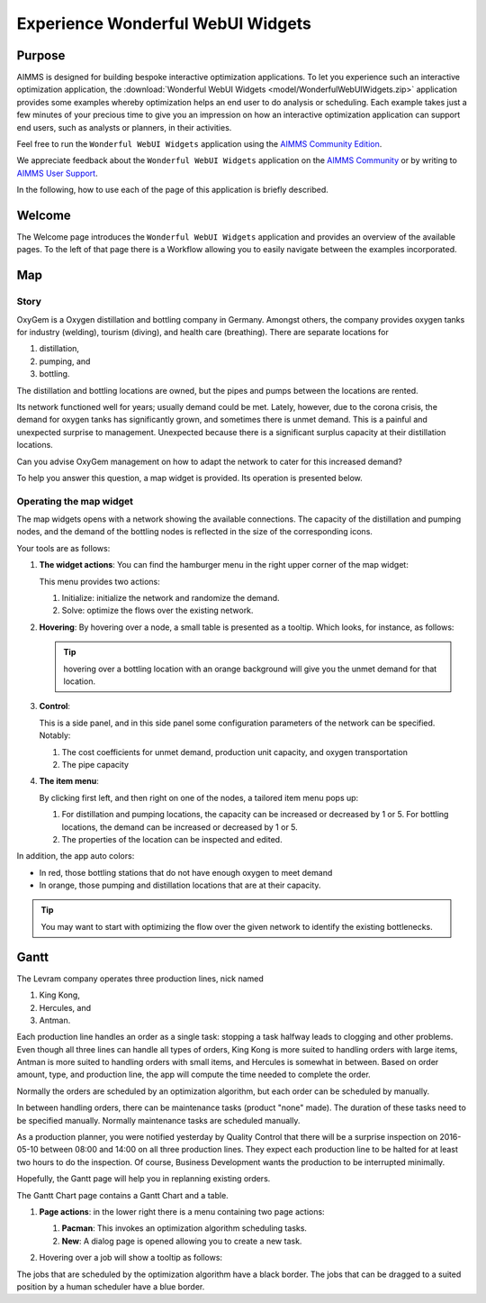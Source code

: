 .. |oxygem-distillation| image:: images/oxygem-distillation.png

.. |oxygem-pumping| image:: images/oxygem-pumping.png

.. |oxygem-bottling| image:: images/oxygem-bottling.png


Experience Wonderful WebUI Widgets
=======================================

Purpose
-------

AIMMS is designed for building bespoke interactive optimization applications. 
To let you experience such an interactive optimization application, 
the :download:`Wonderful WebUI Widgets <model/WonderfulWebUIWidgets.zip>` application 
provides some examples whereby optimization helps an end user to do analysis or scheduling.
Each example takes just a few minutes of your precious time 
to give you an impression on how an interactive optimization application 
can support end users, such as analysts or planners, in their activities.

Feel free to run the ``Wonderful WebUI Widgets`` application 
using the `AIMMS Community Edition <https://licensing.cloud.aimms.com/license/community.htm>`_.

We appreciate feedback about the ``Wonderful WebUI Widgets`` application 
on the `AIMMS Community <https://community.aimms.com/>`_ 
or by writing to `AIMMS User Support <support@aimms.com>`_.

In the following, how to use each of the page of this application is briefly described.

Welcome
-------

The Welcome page introduces the ``Wonderful WebUI Widgets`` application 
and provides an overview of the available pages.
To the left of that page there is a Workflow allowing you to easily navigate between the examples incorporated.

Map
---

Story
^^^^^^^^

OxyGem is a Oxygen distillation and bottling company in Germany.  
Amongst others, the company provides oxygen tanks for industry (welding), tourism (diving), and health care (breathing).
There are separate locations for 

#.  |oxygem-distillation| distillation, 

#.  |oxygem-pumping| pumping, and 

#.  |oxygem-bottling| bottling. 

The distillation and bottling locations are owned, but the pipes and pumps between the locations are rented. 

Its network functioned well for years; usually demand could be met. 
Lately, however, due to the corona crisis, the demand for oxygen tanks has significantly grown, and sometimes there is unmet demand. 
This is a painful and unexpected surprise to management. 
Unexpected because there is a significant surplus capacity at their distillation locations.

Can you advise OxyGem management on how to adapt the network to cater for this increased demand?

To help you answer this question, a map widget is provided.  Its operation is presented below.

Operating the map widget
^^^^^^^^^^^^^^^^^^^^^^^^^^^^^

The map widgets opens with a network showing the available connections.
The capacity of the distillation and pumping nodes, and the demand of the bottling nodes is reflected in the size of the corresponding icons.

Your tools are as follows:

#.  **The widget actions**:  You can find the hamburger menu in the right upper corner of the map widget:

    .. image:: images/map-widget-menu.png
        :align: center

    This menu provides two actions:

    #.  Initialize: initialize the network and randomize the demand.

    #.  Solve: optimize the flows over the existing network.

#.  **Hovering**: 
    By hovering over a node, a small table is presented as a tooltip.
    Which looks, for instance, as follows: 

    .. image:: images/map-widget-tooltip.png
        :align: center

    .. tip:: hovering over a bottling location with an orange background will give you the unmet demand for that location.

#.  **Control**:

    This is a side panel, and in this side panel some configuration parameters of the network can be specified. Notably:

    #.  The cost coefficients for unmet demand, production unit capacity, and oxygen transportation

    #.  The pipe capacity

#.  **The item menu**:

    By clicking first left, and then right on one of the nodes, a tailored item menu pops up:
    
    #.  For distillation and pumping locations, the capacity can be increased or decreased by 1 or 5.
        For bottling locations, the demand can be increased or decreased by 1 or 5.
        
    #.  The properties of the location can be inspected and edited.


In addition, the app auto colors:

* In red, those bottling stations that do not have enough oxygen to meet demand

* In orange, those pumping and distillation locations that are at their capacity.

.. tip:: You may want to start with optimizing the flow over the given network to identify the existing bottlenecks.


.. simplemaps references: 
.. https://simplemaps.com/data/world-cities

Gantt
-----

The Levram company operates three production lines, nick named 

#.  King Kong, 

#.  Hercules, and 

#.  Antman.  

Each production line handles an order as a single task: stopping a task halfway leads to clogging and other problems. 
Even though all three lines can handle all types of orders, King Kong is more suited to handling orders with large items, 
Antman is more suited to handling orders with small items, and Hercules is somewhat in between. 
Based on order amount, type, and production line, the app will compute the time needed to complete the order. 

Normally the orders are scheduled by an optimization algorithm, but each order can be scheduled by manually.

In between handling orders, there can be maintenance tasks (product "none" made). 
The duration of these tasks need to be specified manually.
Normally maintenance tasks are scheduled manually.

As a production planner, you were notified yesterday by Quality Control that there will be a surprise inspection on 
2016-05-10 between 08:00 and 14:00 on all three production lines. 
They expect each production line to be halted for at least two hours to do the inspection. 
Of course, Business Development wants the production to be interrupted minimally.

Hopefully, the Gantt page will help you in replanning existing orders.

The Gantt Chart page contains a Gantt Chart and a table.

#.  **Page actions**: in the lower right there is a menu containing two page actions:

    #.  **Pacman**: This invokes an optimization algorithm scheduling tasks.
    
    #.  **New**: A dialog page is opened allowing you to create a new task.
    
#.  Hovering over a job will show a tooltip as follows:

    .. image:: images/gantt-widget-tooltip.png
        :align: center

The jobs that are scheduled by the optimization algorithm have a black border.  
The jobs that can be dragged to a suited position by a human scheduler have a blue border.


